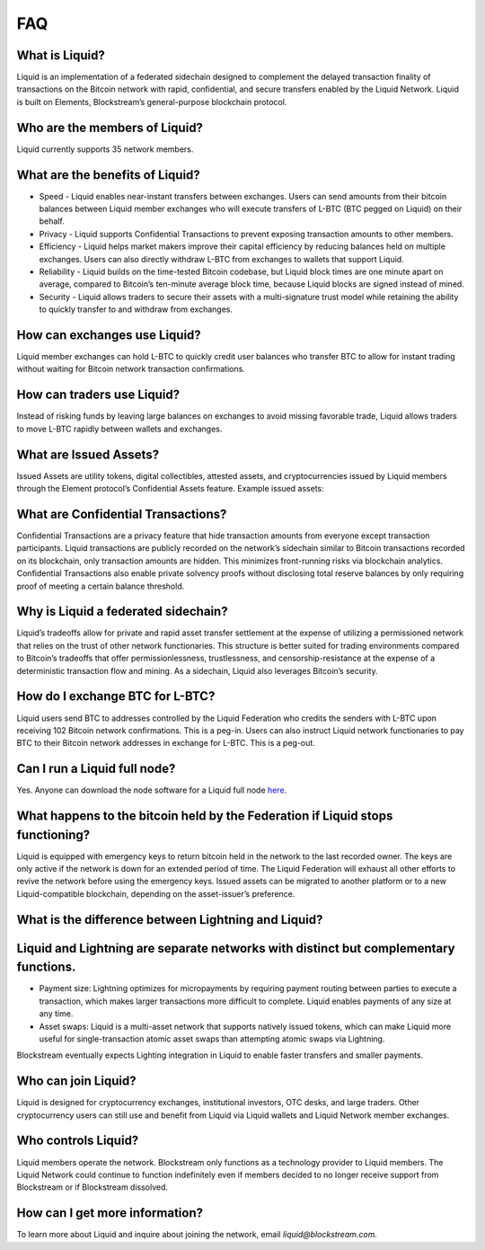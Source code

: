 FAQ
***

What is Liquid?
===============

Liquid is an implementation of a federated sidechain designed to complement the delayed transaction finality of transactions on the Bitcoin network with rapid, confidential, and secure transfers enabled by the Liquid Network. Liquid is built on Elements, Blockstream’s general-purpose blockchain protocol.
 

Who are the members of Liquid?
=============================

Liquid currently supports 35 network members.


What are the benefits of Liquid?
================================

- Speed - Liquid enables near-instant transfers between exchanges. Users can send amounts from their bitcoin balances between Liquid member exchanges who will execute transfers of L-BTC (BTC pegged on Liquid) on their behalf.
- Privacy - Liquid supports Confidential Transactions to prevent exposing transaction amounts to other members.
- Efficiency - Liquid helps market makers improve their capital efficiency by reducing balances held on multiple exchanges. Users can also directly withdraw L-BTC from exchanges to wallets that support Liquid.
- Reliability - Liquid builds on the time-tested Bitcoin codebase, but Liquid block times are one minute apart on average, compared to Bitcoin’s ten-minute average block time, because Liquid blocks are signed instead of mined.
- Security - Liquid allows traders to secure their assets with a multi-signature trust model while retaining the ability to quickly transfer to and withdraw from exchanges.
 

How can exchanges use Liquid?
============================

Liquid member exchanges can hold L-BTC to quickly credit user balances who transfer BTC to allow for instant trading without waiting for Bitcoin network transaction confirmations.
 

How can traders use Liquid?
===========================

Instead of risking funds by leaving large balances on exchanges to avoid missing favorable trade, Liquid allows traders to move L-BTC rapidly between wallets and exchanges.
 

What are Issued Assets?
=======================

Issued Assets are utility tokens, digital collectibles, attested assets, and cryptocurrencies issued by Liquid members through the Element protocol’s Confidential Assets feature. Example issued assets:
 

What are Confidential Transactions?
===================================

Confidential Transactions are a privacy feature that hide transaction amounts from everyone except transaction participants. Liquid transactions are publicly recorded on the network’s sidechain similar to Bitcoin transactions recorded on its blockchain, only transaction amounts are hidden. This minimizes front-running risks via blockchain analytics. Confidential Transactions also enable private solvency proofs without disclosing total reserve balances by only requiring proof of meeting a certain balance threshold.
 

Why is Liquid a federated sidechain?
====================================

Liquid’s tradeoffs allow for private and rapid asset transfer settlement at the expense of utilizing a permissioned network that relies on the trust of other network functionaries. This structure is better suited for trading environments compared to Bitcoin’s tradeoffs that offer permissionlessness, trustlessness, and censorship-resistance at the expense of a deterministic transaction flow and mining. As a sidechain, Liquid also leverages Bitcoin’s security.
 

How do I exchange BTC for L-BTC?
================================

Liquid users send BTC to addresses controlled by the Liquid Federation who credits the senders with L-BTC upon receiving 102 Bitcoin network confirmations. This is a peg-in. Users can also instruct Liquid network functionaries to pay BTC to their Bitcoin network addresses in exchange for L-BTC. This is a peg-out.
 

Can I run a Liquid full node?
=============================

Yes. Anyone can download the node software for a Liquid full node `here <https://github.com/elementsproject/elements/releases>`_.
 

What happens to the bitcoin held by the Federation if Liquid stops functioning?
===============================================================================

Liquid is equipped with emergency keys to return bitcoin held in the network to the last recorded owner. The keys are only active if the network is down for an extended period of time. The Liquid Federation will exhaust all other efforts to revive the network before using the emergency keys. Issued assets can be migrated to another platform or to a new Liquid-compatible blockchain, depending on the asset-issuer’s preference.
 

What is the difference between Lightning and Liquid?
====================================================

Liquid and Lightning are separate networks with distinct but complementary functions.
=====================================================================================

- Payment size: Lightning optimizes for micropayments by requiring payment routing between parties to execute a transaction, which makes larger transactions more difficult to complete. Liquid enables payments of any size at any time.
- Asset swaps: Liquid is a multi-asset network that supports natively issued tokens, which can make Liquid more useful for single-transaction atomic asset swaps than attempting atomic swaps via Lightning.

Blockstream eventually expects Lighting integration in Liquid to enable faster transfers and smaller payments.
 

Who can join Liquid?
====================

Liquid is designed for cryptocurrency exchanges, institutional investors, OTC desks, and large traders. Other cryptocurrency users can still use and benefit from Liquid via Liquid wallets and Liquid Network member exchanges.
 

Who controls Liquid?
====================

Liquid members operate the network. Blockstream only functions as a technology provider to Liquid members. The Liquid Network could continue to function indefinitely even if members decided to no longer receive support from Blockstream or if Blockstream dissolved.
 
How can I get more information?
===============================

To learn more about Liquid and inquire about joining the network, email `liquid@blockstream.com.`

